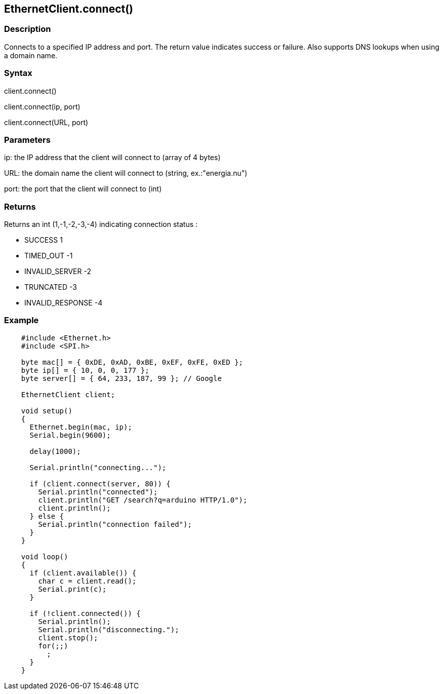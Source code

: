 == EthernetClient.connect() ==

=== Description ===

Connects to a specified IP address and port. The return value indicates
success or failure. Also supports DNS lookups when using a domain name.

=== Syntax

client.connect()

client.connect(ip, port)

client.connect(URL, port)

=== Parameters ===

ip: the IP address that the client will connect to (array of 4 bytes)

URL: the domain name the client will connect to (string,
ex.:"energia.nu")

port: the port that the client will connect to (int)

=== Returns ===

Returns an int (1,-1,-2,-3,-4) indicating connection status :

*   SUCCESS 1
*   TIMED_OUT -1
*   INVALID_SERVER -2
*   TRUNCATED -3
*   INVALID_RESPONSE -4

=== Example ===

[source,arduino]
----
    #include <Ethernet.h>
    #include <SPI.h>

    byte mac[] = { 0xDE, 0xAD, 0xBE, 0xEF, 0xFE, 0xED };
    byte ip[] = { 10, 0, 0, 177 };
    byte server[] = { 64, 233, 187, 99 }; // Google

    EthernetClient client;

    void setup()
    {
      Ethernet.begin(mac, ip);
      Serial.begin(9600);

      delay(1000);

      Serial.println("connecting...");

      if (client.connect(server, 80)) {
        Serial.println("connected");
        client.println("GET /search?q=arduino HTTP/1.0");
        client.println();
      } else {
        Serial.println("connection failed");
      }
    }

    void loop()
    {
      if (client.available()) {
        char c = client.read();
        Serial.print(c);
      }

      if (!client.connected()) {
        Serial.println();
        Serial.println("disconnecting.");
        client.stop();
        for(;;)
          ;
      }
    }
----